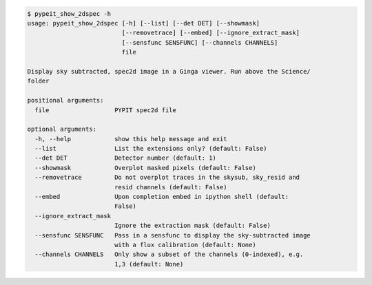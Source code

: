 .. code-block:: console

    $ pypeit_show_2dspec -h
    usage: pypeit_show_2dspec [-h] [--list] [--det DET] [--showmask]
                              [--removetrace] [--embed] [--ignore_extract_mask]
                              [--sensfunc SENSFUNC] [--channels CHANNELS]
                              file
    
    Display sky subtracted, spec2d image in a Ginga viewer. Run above the Science/
    folder
    
    positional arguments:
      file                  PYPIT spec2d file
    
    optional arguments:
      -h, --help            show this help message and exit
      --list                List the extensions only? (default: False)
      --det DET             Detector number (default: 1)
      --showmask            Overplot masked pixels (default: False)
      --removetrace         Do not overplot traces in the skysub, sky_resid and
                            resid channels (default: False)
      --embed               Upon completion embed in ipython shell (default:
                            False)
      --ignore_extract_mask
                            Ignore the extraction mask (default: False)
      --sensfunc SENSFUNC   Pass in a sensfunc to display the sky-subtracted image
                            with a flux calibration (default: None)
      --channels CHANNELS   Only show a subset of the channels (0-indexed), e.g.
                            1,3 (default: None)
    